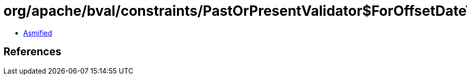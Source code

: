 = org/apache/bval/constraints/PastOrPresentValidator$ForOffsetDateTime.class

 - link:PastOrPresentValidator$ForOffsetDateTime-asmified.java[Asmified]

== References

